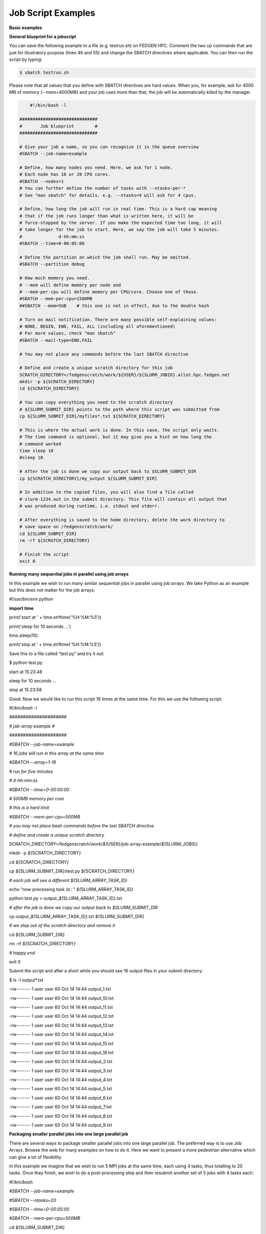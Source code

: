 **Job Script Examples**
--------------------------

**Basic examples**

**General blueprint for a jobscript**

You can save the following example to a file (e.g. testrun.sh) on FEDGEN
HPC. Comment the two cp commands that are just for illustratory purpose
(lines 46 and 55) and change the SBATCH directives where applicable. You
can then run the script by typing:

.. code-block:: python

  $ sbatch testrun.sh

Please note that all values that you define with SBATCH directives are
hard values. When you, for example, ask for 4000 MB of memory
(--mem=4000MB) and your job uses more than that, the job will be
automatically killed by the manager.

.. code-block:: python

        #!/bin/bash -l
    
    ##############################
    #       Job blueprint        #
    ##############################
    
    # Give your job a name, so you can recognize it in the queue overview
    #SBATCH --job-name=example
    
    # Define, how many nodes you need. Here, we ask for 1 node.
    # Each node has 16 or 20 CPU cores.
    #SBATCH --nodes=1
    # You can further define the number of tasks with --ntasks-per-*
    # See "man sbatch" for details. e.g. --ntasks=4 will ask for 4 cpus.
    
    # Define, how long the job will run in real time. This is a hard cap meaning
    # that if the job runs longer than what is written here, it will be
    # force-stopped by the server. If you make the expected time too long, it will
    # take longer for the job to start. Here, we say the job will take 5 minutes.
    #              d-hh:mm:ss
    #SBATCH --time=0-00:05:00
    
    # Define the partition on which the job shall run. May be omitted.
    #SBATCH --partition debug
    
    # How much memory you need.
    # --mem will define memory per node and
    # --mem-per-cpu will define memory per CPU/core. Choose one of those.
    #SBATCH --mem-per-cpu=1500MB
    ##SBATCH --mem=5GB    # this one is not in effect, due to the double hash
    
    # Turn on mail notification. There are many possible self-explaining values:
    # NONE, BEGIN, END, FAIL, ALL (including all aforementioned)
    # For more values, check "man sbatch"
    #SBATCH --mail-type=END,FAIL
    
    # You may not place any commands before the last SBATCH directive
    
    # Define and create a unique scratch directory for this job
    SCRATCH_DIRECTORY=/fedgenscratch/work/${USER}/${SLURM_JOBID}.allot.hpc.fedgen.net
    mkdir -p ${SCRATCH_DIRECTORY}
    cd ${SCRATCH_DIRECTORY}
    
    # You can copy everything you need to the scratch directory
    # ${SLURM_SUBMIT_DIR} points to the path where this script was submitted from
    cp ${SLURM_SUBMIT_DIR}/myfiles*.txt ${SCRATCH_DIRECTORY}
    
    # This is where the actual work is done. In this case, the script only waits.
    # The time command is optional, but it may give you a hint on how long the
    # command worked
    time sleep 10
    #sleep 10
    
    # After the job is done we copy our output back to $SLURM_SUBMIT_DIR
    cp ${SCRATCH_DIRECTORY}/my_output ${SLURM_SUBMIT_DIR}
    
    # In addition to the copied files, you will also find a file called
    # slurm-1234.out in the submit directory. This file will contain all output that
    # was produced during runtime, i.e. stdout and stderr.
    
    # After everything is saved to the home directory, delete the work directory to
    # save space on /fedgenscratch/work/
    cd ${SLURM_SUBMIT_DIR}
    rm -rf ${SCRATCH_DIRECTORY}
    
    # Finish the script
    exit 0


**Running many sequential jobs in parallel using job arrays**

In this example we wish to run many similar sequential jobs in parallel
using job arrays. We take Python as an example but this does not matter
for the job arrays:

*#!/usr/bin/env python*

**import** **time**

print('start at ' + time.strftime('%H:%M:%S'))

print('sleep for 10 seconds ...')

time.sleep(10)

print('stop at ' + time.strftime('%H:%M:%S'))

Save this to a file called “test.py” and try it out:

$ python test.py

start at 15:23:48

sleep for 10 seconds ...

stop at 15:23:58

Good. Now we would like to run this script 16 times at the same time.
For this we use the following script:

*#!/bin/bash -l*

*#####################*

*# job-array example #*

*#####################*

*#SBATCH --job-name=example*

*# 16 jobs will run in this array at the same time*

*#SBATCH --array=1-16*

*# run for five minutes*

*# d-hh:mm:ss*

*#SBATCH --time=0-00:05:00*

*# 500MB memory per core*

*# this is a hard limit*

*#SBATCH --mem-per-cpu=500MB*

*# you may not place bash commands before the last SBATCH directive*

*# define and create a unique scratch directory*

SCRATCH_DIRECTORY=/fedgenscratch/work/*${*\ USER\ *}*/job-array-example/*${*\ SLURM_JOBID\ *}*

mkdir -p *${*\ SCRATCH_DIRECTORY\ *}*

cd *${*\ SCRATCH_DIRECTORY\ *}*

cp *${*\ SLURM_SUBMIT_DIR\ *}*/test.py *${*\ SCRATCH_DIRECTORY\ *}*

*# each job will see a different ${SLURM_ARRAY_TASK_ID}*

echo "now processing task id:: " *${*\ SLURM_ARRAY_TASK_ID\ *}*

python test.py > output\_\ *${*\ SLURM_ARRAY_TASK_ID\ *}*.txt

*# after the job is done we copy our output back to $SLURM_SUBMIT_DIR*

cp output\_\ *${*\ SLURM_ARRAY_TASK_ID\ *}*.txt
*${*\ SLURM_SUBMIT_DIR\ *}*

*# we step out of the scratch directory and remove it*

cd *${*\ SLURM_SUBMIT_DIR\ *}*

rm -rf *${*\ SCRATCH_DIRECTORY\ *}*

*# happy end*

exit 0

Submit the script and after a short while you should see 16 output files
in your submit directory:

$ ls -l output\*.txt

-rw------- 1 user user 60 Oct 14 14:44 output_1.txt

-rw------- 1 user user 60 Oct 14 14:44 output_10.txt

-rw------- 1 user user 60 Oct 14 14:44 output_11.txt

-rw------- 1 user user 60 Oct 14 14:44 output_12.txt

-rw------- 1 user user 60 Oct 14 14:44 output_13.txt

-rw------- 1 user user 60 Oct 14 14:44 output_14.txt

-rw------- 1 user user 60 Oct 14 14:44 output_15.txt

-rw------- 1 user user 60 Oct 14 14:44 output_16.txt

-rw------- 1 user user 60 Oct 14 14:44 output_2.txt

-rw------- 1 user user 60 Oct 14 14:44 output_3.txt

-rw------- 1 user user 60 Oct 14 14:44 output_4.txt

-rw------- 1 user user 60 Oct 14 14:44 output_5.txt

-rw------- 1 user user 60 Oct 14 14:44 output_6.txt

-rw------- 1 user user 60 Oct 14 14:44 output_7.txt

-rw------- 1 user user 60 Oct 14 14:44 output_8.txt

-rw------- 1 user user 60 Oct 14 14:44 output_9.txt

**Packaging smaller parallel jobs into one large parallel job**

There are several ways to package smaller parallel jobs into one large
parallel job. The preferred way is to use Job Arrays. Browse the web for
many examples on how to do it. Here we want to present a more pedestrian
alternative which can give a lot of flexibility.

In this example we imagine that we wish to run 5 MPI jobs at the same
time, each using 4 tasks, thus totalling to 20 tasks. Once they finish,
we wish to do a post-processing step and then resubmit another set of 5
jobs with 4 tasks each:

*#!/bin/bash*

*#SBATCH --job-name=example*

*#SBATCH --ntasks=20*

*#SBATCH --time=0-00:05:00*

*#SBATCH --mem-per-cpu=500MB*

cd *${*\ SLURM_SUBMIT_DIR\ *}*

*# first set of parallel runs*

mpirun -n 4 ./my-binary &

mpirun -n 4 ./my-binary &

mpirun -n 4 ./my-binary &

mpirun -n 4 ./my-binary &

mpirun -n 4 ./my-binary &

wait

*# here a post-processing step*

*# ...*

*# another set of parallel runs*

mpirun -n 4 ./my-binary &

mpirun -n 4 ./my-binary &

mpirun -n 4 ./my-binary &

mpirun -n 4 ./my-binary &

mpirun -n 4 ./my-binary &

wait

exit 0

The wait commands are important here - the run script will only continue
once all commands started with & have completed.

**Example on how to allocate entire memory on one node**

*#!/bin/bash -l*

*###################################################*

*# Example for a job that consumes a lot of memory #*

*###################################################*

*#SBATCH --job-name=example*

*# we ask for 1 node*

*#SBATCH --nodes=1*

*# run for five minutes*

*# d-hh:mm:ss*

*#SBATCH --time=0-00:05:00*

*# total memory for this job*

*# this is a hard limit*

*# note that if you ask for more than one CPU has, your account gets*

*# charged for the other (idle) CPUs as well*

*#SBATCH --mem=31000MB*

*# turn on all mail notification*

*#SBATCH --mail-type=ALL*

*# you may not place bash commands before the last SBATCH directive*

*# define and create a unique scratch directory*

SCRATCH_DIRECTORY=/fedgenscratch/work/*${*\ USER\ *}*/example/*${*\ SLURM_JOBID\ *}*

mkdir -p *${*\ SCRATCH_DIRECTORY\ *}*

cd *${*\ SCRATCH_DIRECTORY\ *}*

*# we copy everything we need to the scratch directory*

*# ${SLURM_SUBMIT_DIR} points to the path where this script was
submitted from*

cp *${*\ SLURM_SUBMIT_DIR\ *}*/my_binary.x *${*\ SCRATCH_DIRECTORY\ *}*

*# we execute the job and time it*

time ./my_binary.x > my_output

*# after the job is done we copy our output back to $SLURM_SUBMIT_DIR*

cp *${*\ SCRATCH_DIRECTORY\ *}*/my_output *${*\ SLURM_SUBMIT_DIR\ *}*

*# we step out of the scratch directory and remove it*

cd *${*\ SLURM_SUBMIT_DIR\ *}*

rm -rf *${*\ SCRATCH_DIRECTORY\ *}*

*# happy end*

exit 0

**How to recover files before a job times out**

Possibly you would like to clean up the work directory or recover files
for restart in case a job times out. In this example we ask Slurm to
send a signal to our script 120 seconds before it times out to give us a
chance to perform clean-up actions.

*#!/bin/bash -l*

*# job name*

*#SBATCH --job-name=example*

*# replace this by your account*

*#SBATCH --account=...*

*# one core only*

*#SBATCH --ntasks=1*

*# we give this job 4 minutes*

*#SBATCH --time=0-00:04:00*

*# asks SLURM to send the USR1 signal 120 seconds before end of the time
limit*

*#SBATCH --signal=B:USR1@120*

*# define the handler function*

*# note that this is not executed here, but rather*

*# when the associated signal is sent*

your_cleanup_function()

{

echo "function your_cleanup_function called at **$(**\ date\ **)**"

*# do whatever cleanup you want here*

}

*# call your_cleanup_function once we receive USR1 signal*

trap 'your_cleanup_function' USR1

echo "starting calculation at **$(**\ date\ **)**"

*# the calculation "computes" (in this case sleeps) for 1000 seconds*

*# but we asked slurm only for 240 seconds so it will not finish*

*# the "&" after the compute step and "wait" are important*

sleep 1000 &

wait

**OpenMP and MPI**

You can download the examples given here to a file (e.g. smpijob.sh) and
start it with:

$ sbatch mpijob.sh

**Example for an OpenMP job**

*#!/bin/bash -l*

*#############################*

*# example for an OpenMP job #*

*#############################*

*#SBATCH --job-name=example*

*# we ask for 1 task with 20 cores*

*#SBATCH --nodes=1*

*#SBATCH --ntasks-per-node=1*

*#SBATCH --cpus-per-task=20*

*# exclusive makes all memory available*

*#SBATCH --exclusive*

*# run for five minutes*

*# d-hh:mm:ss*

*#SBATCH --time=0-00:05:00*

*# turn on all mail notification*

*#SBATCH --mail-type=ALL*

*# you may not place bash commands before the last SBATCH directive*

*# define and create a unique scratch directory*

SCRATCH_DIRECTORY=/fedgenscratch/work/*${*\ USER\ *}*/example/*${*\ SLURM_JOBID\ *}*

mkdir -p *${*\ SCRATCH_DIRECTORY\ *}*

cd *${*\ SCRATCH_DIRECTORY\ *}*

*# we copy everything we need to the scratch directory*

*# ${SLURM_SUBMIT_DIR} points to the path where this script was
submitted from*

cp *${*\ SLURM_SUBMIT_DIR\ *}*/my_binary.x *${*\ SCRATCH_DIRECTORY\ *}*

*# we set OMP_NUM_THREADS to the number of available cores*

export OMP_NUM_THREADS=\ *${*\ SLURM_CPUS_PER_TASK\ *}*

*# we execute the job and time it*

time ./my_binary.x > my_output

*# after the job is done we copy our output back to $SLURM_SUBMIT_DIR*

cp *${*\ SCRATCH_DIRECTORY\ *}*/my_output *${*\ SLURM_SUBMIT_DIR\ *}*

*# we step out of the scratch directory and remove it*

cd *${*\ SLURM_SUBMIT_DIR\ *}*

rm -rf *${*\ SCRATCH_DIRECTORY\ *}*

*# happy end*

exit 0

**Example for a MPI job**

*#!/bin/bash -l*

*##########################*

*# example for an MPI job #*

*##########################*

*#SBATCH --job-name=example*

*# 80 MPI tasks in total*

*# FEDGEN HPC has 16 or 20 cores/node and therefore we take*

*# a number that is divisible by both*

*#SBATCH --ntasks=80*

*# run for five minutes*

*# d-hh:mm:ss*

*#SBATCH --time=0-00:05:00*

*# 500MB memory per core*

*# this is a hard limit*

*#SBATCH --mem-per-cpu=500MB*

*# turn on all mail notification*

*#SBATCH --mail-type=ALL*

*# you may not place bash commands before the last SBATCH directive*

*# define and create a unique scratch directory*

SCRATCH_DIRECTORY=/fedgenscratch/work/*${*\ USER\ *}*/example/*${*\ SLURM_JOBID\ *}*

mkdir -p *${*\ SCRATCH_DIRECTORY\ *}*

cd *${*\ SCRATCH_DIRECTORY\ *}*

*# we copy everything we need to the scratch directory*

*# ${SLURM_SUBMIT_DIR} points to the path where this script was
submitted from*

cp *${*\ SLURM_SUBMIT_DIR\ *}*/my_binary.x *${*\ SCRATCH_DIRECTORY\ *}*

*# we execute the job and time it*

time mpirun -np $SLURM_NTASKS ./my_binary.x > my_output

*# after the job is done we copy our output back to $SLURM_SUBMIT_DIR*

cp *${*\ SCRATCH_DIRECTORY\ *}*/my_output *${*\ SLURM_SUBMIT_DIR\ *}*

*# we step out of the scratch directory and remove it*

cd *${*\ SLURM_SUBMIT_DIR\ *}*

rm -rf *${*\ SCRATCH_DIRECTORY\ *}*

*# happy end*

exit 0

**Example for a hybrid MPI/OpenMP job**

*#!/bin/bash -l*

*#######################################*

*# example for a hybrid MPI OpenMP job #*

*#######################################*

*#SBATCH --job-name=example*

*# we ask for 4 MPI tasks with 10 cores each*

*#SBATCH --nodes=2*

*#SBATCH --ntasks-per-node=2*

*#SBATCH --cpus-per-task=10*

*# run for five minutes*

*# d-hh:mm:ss*

*#SBATCH --time=0-00:05:00*

*# 500MB memory per core*

*# this is a hard limit*

*#SBATCH --mem-per-cpu=500MB*

*# turn on all mail notification*

*#SBATCH --mail-type=ALL*

*# you may not place bash commands before the last SBATCH directive*

*# define and create a unique scratch directory*

SCRATCH_DIRECTORY=/fedgenscratch/work/*${*\ USER\ *}*/example/*${*\ SLURM_JOBID\ *}*

mkdir -p *${*\ SCRATCH_DIRECTORY\ *}*

cd *${*\ SCRATCH_DIRECTORY\ *}*

*# we copy everything we need to the scratch directory*

*# ${SLURM_SUBMIT_DIR} points to the path where this script was
submitted from*

cp *${*\ SLURM_SUBMIT_DIR\ *}*/my_binary.x *${*\ SCRATCH_DIRECTORY\ *}*

*# we set OMP_NUM_THREADS to the number cpu cores per MPI task*

export OMP_NUM_THREADS=\ *${*\ SLURM_CPUS_PER_TASK\ *}*

*# we execute the job and time it*

time mpirun -np $SLURM_NTASKS ./my_binary.x > my_output

*# after the job is done we copy our output back to $SLURM_SUBMIT_DIR*

cp *${*\ SCRATCH_DIRECTORY\ *}*/my_output *${*\ SLURM_SUBMIT_DIR\ *}*

*# we step out of the scratch directory and remove it*

cd *${*\ SLURM_SUBMIT_DIR\ *}*

rm -rf *${*\ SCRATCH_DIRECTORY\ *}*

*# happy end*

exit 0

If you want to start more than one MPI rank per node you can
use --ntasks-per-node in combination with --nodes:

*#SBATCH --nodes=4 --ntasks-per-node=2 --cpus-per-task=8*

This will start 2 MPI tasks each on 4 nodes, where each task can use up
to 8 threads

**Message passing example (MPI)**

#!/bin/bash

#

#SBATCH --job-name=test_mpi

#SBATCH --output=res_mpi.txt

#

#SBATCH --ntasks=4

#SBATCH --time=10:00

#SBATCH --mem-per-cpu=100

module load OpenMPI

srun hello.mpi

Request four cores on the cluster for 10 minutes, using 100 MB of RAM
per core. Assuming hello.mpi was compiled with MPI support, srun will
create four instances of it, on the nodes allocated by Slurm.

You can try the above example by downloading the example `hello world
program from
Wikipedia <https://en.wikipedia.org/wiki/Message_Passing_Interface#Example_program>`__ (name
it for instance wiki_mpi_example.c), and compiling it with

module load OpenMPI

mpicc wiki_mpi_example.c -o hello.mpi

The res_mpi.txt file should contain something like

We have 4 processors

Hello 1! Processor 1 reporting for duty

Hello 2! Processor 2 reporting for duty

Hello 3! Processor 3 reporting for duty

**Shared memory example (OpenMP)**

#!/bin/bash

#

#SBATCH --job-name=test_omp

#SBATCH --output=res_omp.txt

#

#SBATCH --ntasks=1

#SBATCH --cpus-per-task=4

#SBATCH --time=10:00

#SBATCH --mem-per-cpu=100

export OMP_NUM_THREADS=$SLURM_CPUS_PER_TASK

srun ./hello.omp

The job will be run in an allocation where four cores have been reserved
on the same compute node.

You can try it by using the `hello world program from
Wikipedia <https://en.wikipedia.org/wiki/Openmp#C>`__ (name it for
instance wiki_omp_example.c) and compiling it with

gcc -fopenmp wiki_omp_example.c -o hello.omp

The res_omp.txt file should contain something like

Hello World from thread 0

Hello World from thread 3

Hello World from thread 1

Hello World from thread 2

There are 4 threads

**Embarrassingly parallel workload example (job array)**

This setup is useful for problems based on **random draws** (e.g.
Monte-Carlo simulations). In such cases, you can have four programs
drawing 1000 random samples and combining their output afterwards (with
another program) you get the equivalent of drawing 4000 samples.

Another typical use of this setting is **parameter sweep**. In this case
the same computation is carried on several times by a given code,
differing only in the initial value of some high-level parameter for
each run. An example could be the optimisation of an integer-valued
parameter through range scanning in a **job array**:

#!/bin/bash

#

#SBATCH --job-name=test_emb_arr

#SBATCH --output=res_emb_arr.txt

#

#SBATCH --ntasks=1

#SBATCH --time=10:00

#SBATCH --mem-per-cpu=100

#

#SBATCH --array=1-8

srun ./my_program.exe $SLURM_ARRAY_TASK_ID

In that configuration, the command my_program.exe will be run eight
times, creating eight distinct jobs, each time with a different argument
passed with the environment variable defined by
slurm **SLURM_ARRAY_TASK_ID** ranging from 1 to 8, as specified by
the --array parameter.

The same idea can be used to process **several data files**. To
different instances of the program we must pass a different file to
read, based upon the value set in the $SLURM\_\* environment variable.
For instance, assuming there are exactly eight files in /path/to/data we
can create the following script:

#!/bin/bash

#

#SBATCH --job-name=test_emb_arr

#SBATCH --output=res_emb_arr.txt

#

#SBATCH --ntasks=1

#SBATCH --time=10:00

#SBATCH --mem-per-cpu=100

#

#SBATCH --array=0-7

FILES=(/path/to/data/\*)

srun ./my_program.exe ${FILES[$SLURM_ARRAY_TASK_ID]}

In this case, eight jobs will be submitted, each with a different
filename given as an argument to my_program.exe defined in the
array FILES[]. As the FILES[] Bash array is zero-indexed, the Slurm job
array IDs must also start at 0 so the argument is --array=0-7. One pain
point is that the number of files in the directory must match the number
of jobs in the array.

Note that the same recipe can be used with a numerical argument that is
not simply an integer sequence, by defining a Bash
array ARGS[] containing the desired values:

ARGS=(0.05 0.25 0.5 1 2 5 100)

srun ./my_program.exe ${ARGS[$SLURM_ARRAY_TASK_ID]}

Here again, the Slurm job array numbering must start at 0 to make sure
all items in the ARGS[] Bash array are processed.

**Warning**

If the running time of your program is small, say ten minutes or less,
creating a job array will incur a lot of overhead and you should
consider *packing* your jobs.

**Packed jobs example**

By default, the srun command in a submission script inherits all
non-GRES resource allocated in the job, but with the --exact parameter,
you can split the resource and allocate them to multiple steps in
parallel.

As an example, the following job submission script will ask Slurm for 8
CPUs, then it will run the myprog program 1000 times with arguments
passed from 1 to 1000. But with the -N1 -n1 -c1 --exact option, it will
control that at any point in time only 8 instances are effectively
running, each being allocated one CPU. You can at this point decide to
allocate several CPUs or tasks by adapting the corresponding parameters.

#! /bin/bash

#

#SBATCH --ntasks=8

for i in {1..1000}

do

srun -N1 -n1 -c1 --exact ./myprog $i &

done

wait

The for-loop can be replaced with GNU parallel if installed on your
system:

parallel -P $SLURM_NTASKS srun -N1 -c1 -n1 --exact ./myprog :::
{1..1000}

Similarly, many files can be processed with one job submission script.
The following script will run myprog for every file in /path/to/data,
but maximum 8 at a time, and using one CPU per task.

#! /bin/bash

#

#SBATCH --ntasks=8

for file in /path/to/data/\*

do

srun -N1 -n1 -c1 --exact ./myprog $file &

done

wait

Here again the for-loop can be replaced with another command, xargs:

find /path/to/data -print0 \| xargs -0 -n1 -P $SLURM_NTASKS srun -n1
--exclusive ./myprog

**Master/worker program example**

#!/bin/bash

#

#SBATCH --job-name=test_ms

#SBATCH --output=res_ms.txt

#

#SBATCH --ntasks=4

#SBATCH --time=10:00

#SBATCH --mem-per-cpu=100

srun --multi-prog multi.conf

With file multi.conf being, for example, as follows

0 echo I am the Master

1-3 echo I am worker %t

The above instructs Slurm to create four tasks (or processes), one
running echo 'I am the Master', and the other 3
running echo I am worker %t. The %t placeholder will be replaced with
the task id. This is typically used in a **producer/consumer** setup
where one program (the master) create computing tasks for the other
program (the workers) to perform.

Upon completion of the above job, file res_ms.txt will contain

I am worker 2

I am worker 3

I am worker 1

I am the Master

though not necessarily in the same order.

**Hybrid jobs**

You can mix multi-processing (MPI) and multi-threading (OpenMP) in the
same job, simply like this:

#! /bin/bash

#

#SBATCH --ntasks=8

#SBATCH --cpus-per-task=4

module load OpenMPI

export OMP_NUM_THREADS=$SLURM_CPUS_PER_TASK

srun ./myprog

or even a job array of hybrid jobs:

#! /bin/bash

#

#SBATCH --array=1-10

#SBATCH --ntasks=8

#SBATCH --cpus-per-task=4

module load OpenMPI

export OMP_NUM_THREADS=$SLURM_CPUS_PER_TASK

srun ./myprog $SLURM_ARRAY_TASK_ID

**GPU jobs**

If you want to claim a GPU for your job, you need to specify the
GRES `Generic Resource
Scheduling <https://slurm.schedmd.com/gres.html>`__ parameter in your
job script. Please note that GPUs are only available in a specific
partition whose name depends on the cluster.

#SBATCH --partition=PostP

#SBATCH --gres=gpu:1

A sample job file requesting a node with a GPU could look like this:

#!/bin/bash

#SBATCH --job-name=example

#SBATCH --ntasks=1

#SBATCH --time=1:00:00

#SBATCH --mem-per-cpu=1000

#SBATCH --partition=gpu

#SBATCH --gres=gpu:1

module load CUDA

srun ./my_cuda_program

**Settings for OpenMP and MPI jobs**

**Single node jobs**

For applications that are not optimized for HPC (high performance
computing) systems like simple python or R scripts and a lot of software
which is optimized for desktop PCs.

**Simple applications and scripts**

Many simple tools and scripts are not parallelized at all and therefore
won’t profit from more than one CPU core.

+-----------------+----------------------------------------------------+
| **Parameter**   | **Function**                                       |
+=================+====================================================+
| –nodes=1        | Start a unparallized job on only one node          |
+-----------------+----------------------------------------------------+
| –nt             | For OpenMP, only one task is necessary             |
| asks-per-node=1 |                                                    |
+-----------------+----------------------------------------------------+
| –               | Just one CPU core will be used.                    |
| cpus-per-task=1 |                                                    |
+-----------------+----------------------------------------------------+
| –mem=<MB>       | Memory (RAM) for the job. Number followed by unit  |
|                 | prefix, e.g. 16G                                   |
+-----------------+----------------------------------------------------+

If you are unsure if your application can benefit from more cores try a
higher number and observe the load of your job. If it stays at
approximately one there is no need to ask for more than one.

**OpenMP applications**

OpenMP (Open Multi-Processing) is a multiprocessing library is often
used for programs on shared memory systems. Shared memory describes
systems which share the memory between all processing units (CPU cores),
so that each process can access all data on that system.

+-----------------------+----------------------------------------------+
| **Parameter**         | **Function**                                 |
+=======================+==============================================+
| –nodes=1              | Start a parallel job for a shared memory     |
|                       | system on only one node                      |
+-----------------------+----------------------------------------------+
| –ntasks-per-node=1    | For OpenMP, only one task is necessary       |
+-----------------------+----------------------------------------------+
| –cpus-p               | Number of threads (CPU cores) to use         |
| er-task=<num_threads> |                                              |
+-----------------------+----------------------------------------------+
| –mem=<MB>             | Memory (RAM) for the job. Number followed by |
|                       | unit prefix, e.g. 16G                        |
+-----------------------+----------------------------------------------+

**Multiple node jobs (MPI)**

Depending on the frequency and bandwidth demand of your setup, you can
either just start a number of MPI tasks or request whole nodes. While
using whole nodes guarantees that a low latency and high bandwidth it
usually results in a longer queuing time compared to cluster wide job.
With the latter the SLURM manager can distribute your task across all
nodes of stallo and utilize otherwise unused cores on nodes which for
example run a 16 core job on a 20 core node. This usually results in
shorter queuing times but slower inter-process connection speeds.

We strongly advice all users to ask for a given set of cores when
submitting multi-core jobs. To make sure that you utilize full nodes,
you should ask for sets that adds up to both 16 and 20 (80, 160 etc) due
to the hardware specifics of Stallo i.e. submit the job
with --ntasks=80 **if** your application scales to this number of tasks.

This will make the best use of the resources and give the most
predictable execution times. If your job requires more than the default
available memory per core (32 GB/node gives 2 GB/core for 16 core nodes
and 1.6GB/core for 20 core nodes) you should adjust this need with the
following command: #SBATCH --mem-per-cpu=4GB When doing this, the batch
system will automatically allocate 8 cores or less per node.

**To use whole nodes**

+----------------+-----------------------------------------------------+
| **Parameter**  | **Function**                                        |
+================+=====================================================+
| –nod           | Start a parallel job for a distributed memory       |
| es=<num_nodes> | system on several nodes                             |
+----------------+-----------------------------------------------------+
| –ntasks-per-no | Number of (MPI) processes per node. Maximum number  |
| de=<num_procs> | depends nodes (16 or 20 on Stallo)                  |
+----------------+-----------------------------------------------------+
| –c             | Use one CPU core per task.                          |
| pus-per-task=1 |                                                     |
+----------------+-----------------------------------------------------+
| –exclusive     | Job will not share nodes with other running jobs.   |
|                | You don’t need to specify memory as you will get    |
|                | all available on the node.                          |
+----------------+-----------------------------------------------------+

**To distribute your job**

+-----------------+----------------------------------------------------+
| **Parameter**   | **Function**                                       |
+=================+====================================================+
| –nta            | Number of (MPI) processes in total. Equals to the  |
| sks=<num_procs> | number of cores                                    |
+-----------------+----------------------------------------------------+
| –m              | Memory (RAM) per requested CPU core. Number        |
| em-per-cpu=<MB> | followed by unit prefix, e.g. 2G                   |
+-----------------+----------------------------------------------------+

**Scalability**

You should run a few tests to see what is the best fit between
minimizing runtime and maximizing your allocated cpu-quota. That is you
should not ask for more cpus for a job than you really can utilize
efficiently. Try to run your job on 1, 2, 4, 8, 16, etc., cores to see
when the runtime for your job starts tailing off. When you start to see
less than 30% improvement in runtime when doubling the cpu-counts you
should probably not go any further. Recommendations to a few of the most
used applications can be found in `Application
guides <https://hpc-uit.readthedocs.io/en/latest/applications/sw_guides.html#sw-guides>`__.
